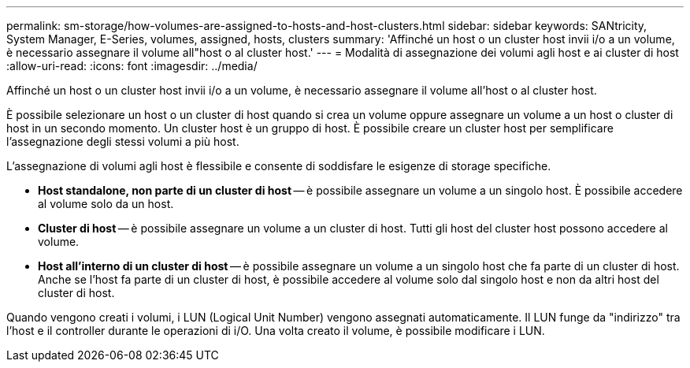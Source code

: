 ---
permalink: sm-storage/how-volumes-are-assigned-to-hosts-and-host-clusters.html 
sidebar: sidebar 
keywords: SANtricity, System Manager, E-Series, volumes, assigned, hosts, clusters 
summary: 'Affinché un host o un cluster host invii i/o a un volume, è necessario assegnare il volume all"host o al cluster host.' 
---
= Modalità di assegnazione dei volumi agli host e ai cluster di host
:allow-uri-read: 
:icons: font
:imagesdir: ../media/


[role="lead"]
Affinché un host o un cluster host invii i/o a un volume, è necessario assegnare il volume all'host o al cluster host.

È possibile selezionare un host o un cluster di host quando si crea un volume oppure assegnare un volume a un host o cluster di host in un secondo momento. Un cluster host è un gruppo di host. È possibile creare un cluster host per semplificare l'assegnazione degli stessi volumi a più host.

L'assegnazione di volumi agli host è flessibile e consente di soddisfare le esigenze di storage specifiche.

* *Host standalone, non parte di un cluster di host* -- è possibile assegnare un volume a un singolo host. È possibile accedere al volume solo da un host.
* *Cluster di host* -- è possibile assegnare un volume a un cluster di host. Tutti gli host del cluster host possono accedere al volume.
* *Host all'interno di un cluster di host* -- è possibile assegnare un volume a un singolo host che fa parte di un cluster di host. Anche se l'host fa parte di un cluster di host, è possibile accedere al volume solo dal singolo host e non da altri host del cluster di host.


Quando vengono creati i volumi, i LUN (Logical Unit Number) vengono assegnati automaticamente. Il LUN funge da "indirizzo" tra l'host e il controller durante le operazioni di i/O. Una volta creato il volume, è possibile modificare i LUN.
